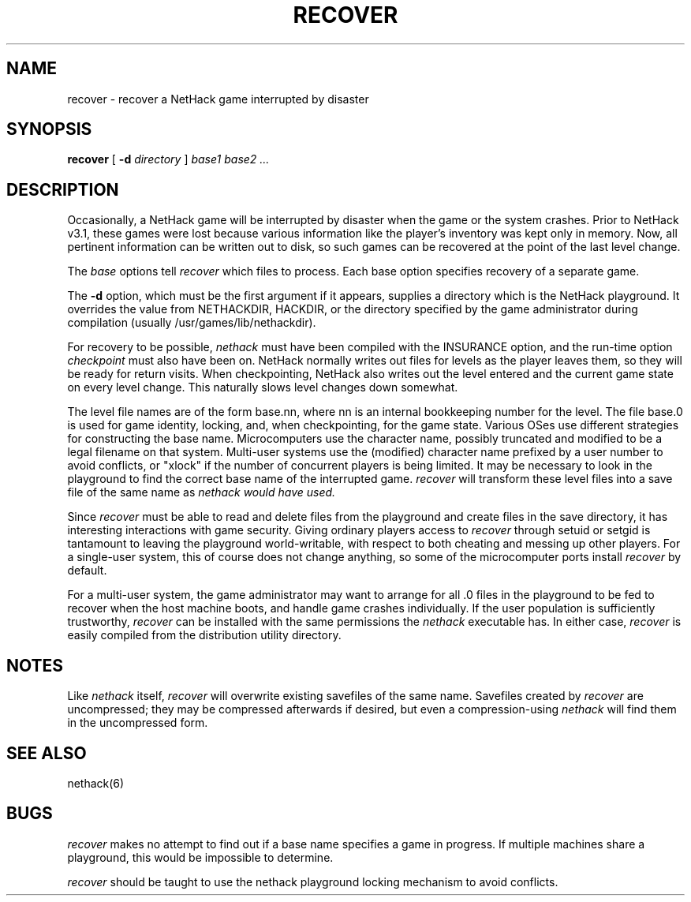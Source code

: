 .TH RECOVER 6 "9 January 1993".UC 4.SH NAMErecover \- recover a NetHack game interrupted by disaster.SH SYNOPSIS.B recover[.B \-d.I directory].I "base1 base2" ....SH DESCRIPTION.PPOccasionally, a NetHack game will be interrupted by disasterwhen the game or the system crashes.Prior to NetHack v3.1, these games were lost because various informationlike the player's inventory was kept only in memory.Now, all pertinent information can be written out to disk,so such games can be recovered at the point of the last level change..PPThe.I baseoptions tell.I recoverwhich files to process.Each base option specifies recovery of a separate game..PPThe.B \-doption, which must be the first argument if it appears,supplies a directory which is the NetHack playground.It overrides the value from NETHACKDIR, HACKDIR, or the directoryspecified by the game administrator during compilation(usually /usr/games/lib/nethackdir)..PPFor recovery to be possible,.I nethackmust have been compiled with the INSURANCE option, and the run-time option.I checkpointmust also have been on.NetHack normally writes out files for levels as the player leaves them,so they will be ready for return visits.When checkpointing, NetHack also writes out the level entered andthe current game state on every level change.This naturally slows level changes down somewhat..PPThe level file names are of the form base.nn, where nn is an internalbookkeeping number for the level.The file base.0 is used for game identity, locking, and, when checkpointing,for the game state.Various OSes use different strategies for constructing the base name.Microcomputers use the character name, possibly truncated and modifiedto be a legal filename on that system.Multi-user systems use the (modified) character name prefixedby a user number to avoid conflicts,or "xlock" if the number of concurrent players is being limited.It may be necessary to look in the playground to find the correctbase name of the interrupted game..I recoverwill transform these level files into a save file of the same name as.I nethack would have used..PPSince.I recovermust be able to read and delete files from the playgroundand create files in the save directory,it has interesting interactions with game security.Giving ordinary players access to.I recoverthrough setuid or setgid is tantamount to leaving the playgroundworld-writable,with respect to both cheating and messing up other players.For a single-user system, this of course does not change anything,so some of the microcomputer ports install.I recoverby default..PPFor a multi-user system,the game administrator may want to arrange for all .0 files in theplayground to be fed to recover when the host machine boots,and handle game crashes individually.If the user population is sufficiently trustworthy,.I recovercan be installed with the same permissions the.I nethackexecutable has.In either case,.I recoveris easily compiled from the distribution utility directory..SH NOTES.PPLike.I nethackitself,.I recoverwill overwrite existing savefiles of the same name.Savefiles created by.I recoverare uncompressed;they may be compressed afterwards if desired,but even a compression-using.I nethackwill find them in the uncompressed form..SH "SEE ALSO"nethack(6).SH BUGS.PP.I recovermakes no attempt to find out if a base name specifies a game in progress.If multiple machines share a playground, this would be impossible todetermine..PP.I recovershould be taught to use the nethack playground locking mechanism toavoid conflicts.